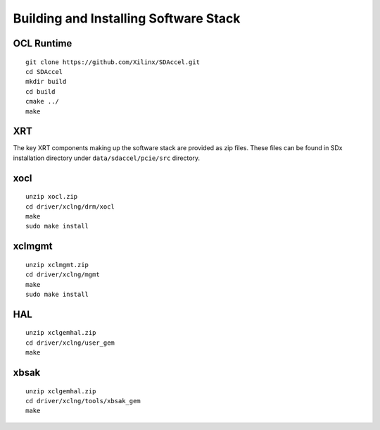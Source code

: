 Building and Installing Software Stack
--------------------------------------

OCL Runtime
~~~~~~~~~~~

::

   git clone https://github.com/Xilinx/SDAccel.git
   cd SDAccel
   mkdir build
   cd build
   cmake ../
   make


XRT
~~~

The key XRT components making up the software stack are provided as zip files. These files
can be found in SDx installation directory under ``data/sdaccel/pcie/src`` directory.

xocl
~~~~
::

   unzip xocl.zip
   cd driver/xclng/drm/xocl
   make
   sudo make install

xclmgmt
~~~~~~~
::

   unzip xclmgmt.zip
   cd driver/xclng/mgmt
   make
   sudo make install

HAL
~~~
::

   unzip xclgemhal.zip
   cd driver/xclng/user_gem
   make

xbsak
~~~~~
::

   unzip xclgemhal.zip
   cd driver/xclng/tools/xbsak_gem
   make
